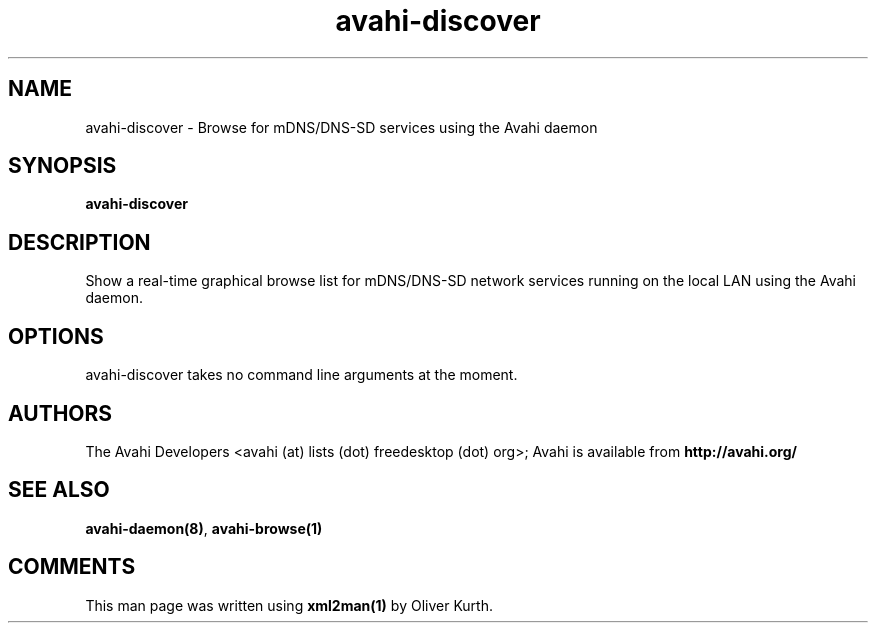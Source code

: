 .TH avahi-discover 1 User Manuals
.SH NAME
avahi-discover \- Browse for mDNS/DNS-SD services using the Avahi daemon
.SH SYNOPSIS
\fBavahi-discover
\f1
.SH DESCRIPTION
Show a real-time graphical browse list for mDNS/DNS-SD network services running on the local LAN using the Avahi daemon.
.SH OPTIONS
avahi-discover takes no command line arguments at the moment.
.SH AUTHORS
The Avahi Developers <avahi (at) lists (dot) freedesktop (dot) org>; Avahi is available from \fBhttp://avahi.org/\f1
.SH SEE ALSO
\fBavahi-daemon(8)\f1, \fBavahi-browse(1)\f1
.SH COMMENTS
This man page was written using \fBxml2man(1)\f1 by Oliver Kurth.
